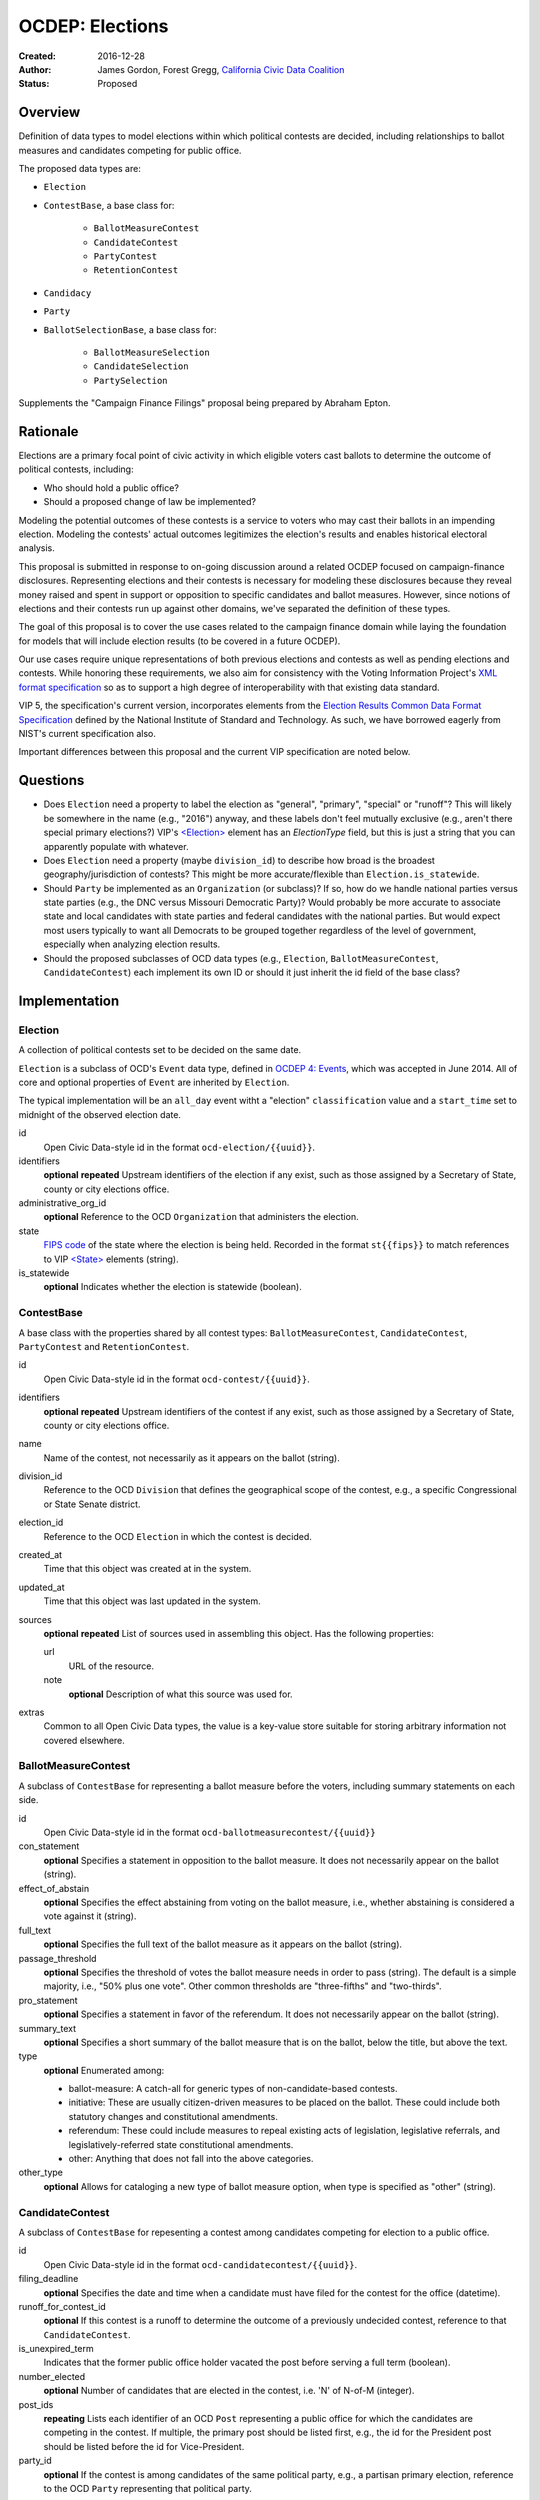 ====================
OCDEP: Elections
====================

:Created: 2016-12-28
:Author: James Gordon, Forest Gregg, `California Civic Data Coalition <http://www.californiacivicdata.org/>`_
:Status: Proposed

Overview
========

Definition of data types to model elections within which political contests are decided, including relationships to ballot measures and candidates competing for public office.

The proposed data types are:

* ``Election``
* ``ContestBase``, a base class for:

    - ``BallotMeasureContest``
    - ``CandidateContest``
    - ``PartyContest``
    - ``RetentionContest``

* ``Candidacy``
* ``Party``
* ``BallotSelectionBase``, a base class for:

    - ``BallotMeasureSelection``
    - ``CandidateSelection``
    - ``PartySelection``

Supplements the "Campaign Finance Filings" proposal being prepared by Abraham Epton.

Rationale
=========

Elections are a primary focal point of civic activity in which eligible voters cast ballots to determine the outcome of political contests, including:

* Who should hold a public office?
* Should a proposed change of law be implemented?

Modeling the potential outcomes of these contests is a service to voters who may cast their ballots in an impending election. Modeling the contests' actual outcomes legitimizes the election's results and enables historical electoral analysis.

This proposal is submitted in response to on-going discussion around a related OCDEP focused on campaign-finance disclosures. Representing elections and their contests is necessary for modeling these disclosures because they reveal money raised and spent in support or opposition to specific candidates and ballot measures. However, since notions of elections and their contests run up against other domains, we've separated the definition of these types.

The goal of this proposal is to cover the use cases related to the campaign finance domain while laying the foundation for models that will include election results (to be covered in a future OCDEP).

Our use cases require unique representations of both previous elections and contests as well as pending elections and contests. While honoring these requirements, we also aim for consistency with the Voting Information Project's `XML format specification <http://vip-specification.readthedocs.io/en/vip5/xml/index.html#elements>`_ so as to support a high degree of interoperability with that existing data standard.

VIP 5, the specification's current version, incorporates elements from the `Election Results Common Data Format Specification <https://www.nist.gov/itl/voting/nist-election-results-common-data-format-specification>`_ defined by the National Institute of Standard and Technology. As such, we have borrowed eagerly from NIST's current specification also.

Important differences between this proposal and the current VIP specification are noted below.

Questions
=========

* Does ``Election`` need a property to label the election as "general", "primary", "special" or "runoff"? This will likely be somewhere in the name (e.g., "2016") anyway, and these labels don't feel mutually exclusive (e.g., aren't there special primary elections?) VIP's `<Election> <http://vip-specification.readthedocs.io/en/release/built_rst/xml/elements/election.html>`_ element has an `ElectionType` field, but this is just a string that you can apparently populate with whatever.
* Does ``Election`` need a property (maybe ``division_id``) to describe how broad is the broadest geography/jurisdiction of contests? This might be more accurate/flexible than ``Election.is_statewide``.
* Should ``Party`` be implemented as an ``Organization`` (or subclass)? If so, how do we handle national parties versus state parties (e.g., the DNC versus Missouri Democratic Party)? Would probably be more accurate to associate state and local candidates with state parties and federal candidates with the national parties. But would expect most users typically to want all Democrats to be grouped together regardless of the level of government, especially when analyzing election results.
* Should the proposed subclasses of OCD data types (e.g., ``Election``, ``BallotMeasureContest``,  ``CandidateContest``) each implement its own ID or should it just inherit the id field of the base class?


Implementation
==============

Election
--------

A collection of political contests set to be decided on the same date.

``Election`` is a subclass of OCD's ``Event`` data type, defined in `OCDEP 4: Events <http://opencivicdata.readthedocs.io/en/latest/proposals/0004.html>`_, which was accepted in June 2014. All of core and optional properties of ``Event`` are inherited by ``Election``.

The typical implementation will be an ``all_day`` event witht a "election" ``classification`` value and a ``start_time`` set to midnight of the observed election date.

id
    Open Civic Data-style id in the format ``ocd-election/{{uuid}}``.

identifiers
    **optional**
    **repeated**
    Upstream identifiers of the election if any exist, such as those assigned by a Secretary of State, county or city elections office.

administrative_org_id
    **optional**
    Reference to the OCD ``Organization`` that administers the election.

state
    `FIPS code <https://en.wikipedia.org/wiki/Federal_Information_Processing_Standard_state_code>`_ of the state where the election is being held. Recorded in the format ``st{{fips}}`` to match references to VIP `<State> <http://vip-specification.readthedocs.io/en/release/built_rst/xml/elements/state.html>`_  elements (string).

is_statewide
    **optional**
    Indicates whether the election is statewide (boolean).


ContestBase
-----------

A base class with the properties shared by all contest types: ``BallotMeasureContest``, ``CandidateContest``, ``PartyContest`` and ``RetentionContest``.

id
    Open Civic Data-style id in the format ``ocd-contest/{{uuid}}``.

identifiers
    **optional**
    **repeated**
    Upstream identifiers of the contest if any exist, such as those assigned by a Secretary of State, county or city elections office.

name
    Name of the contest, not necessarily as it appears on the ballot (string).

division_id
    Reference to the OCD ``Division`` that defines the geographical scope of the contest, e.g., a specific Congressional or State Senate district.

election_id
    Reference to the OCD ``Election`` in which the contest is decided.

created_at
    Time that this object was created at in the system.

updated_at
    Time that this object was last updated in the system.

sources
    **optional**
    **repeated**
    List of sources used in assembling this object. Has the following properties:

    url
        URL of the resource.
    note
        **optional**
        Description of what this source was used for.

extras
    Common to all Open Civic Data types, the value is a key-value store suitable for storing arbitrary information not covered elsewhere.


BallotMeasureContest
--------------------

A subclass of ``ContestBase`` for representing a ballot measure before the voters, including summary statements on each side.

id
    Open Civic Data-style id in the format ``ocd-ballotmeasurecontest/{{uuid}}``

con_statement
    **optional**
    Specifies a statement in opposition to the ballot measure. It does not necessarily appear on the ballot (string).

effect_of_abstain
    **optional**
    Specifies the effect abstaining from voting on the ballot measure, i.e., whether abstaining is considered a vote against it (string).

full_text
    **optional**
    Specifies the full text of the ballot measure as it appears on the ballot (string).

passage_threshold
    **optional**
    Specifies the threshold of votes the ballot measure needs in order to pass (string). The default is a simple majority, i.e., "50% plus one vote". Other common thresholds are "three-fifths" and "two-thirds".

pro_statement
    **optional**
    Specifies a statement in favor of the referendum. It does not necessarily appear on the ballot (string).

summary_text
    **optional**
    Specifies a short summary of the ballot measure that is on the ballot, below the title, but above the text.

type
    **optional**
    Enumerated among:

    * ballot-measure: A catch-all for generic types of non-candidate-based contests.
    * initiative: These are usually citizen-driven measures to be placed on the ballot. These could include both statutory changes and constitutional amendments.
    * referendum: These could include measures to repeal existing acts of legislation, legislative referrals, and legislatively-referred state constitutional amendments.
    * other: Anything that does not fall into the above categories.

other_type
    **optional**
    Allows for cataloging a new type of ballot measure option, when type is specified as "other" (string).


CandidateContest
----------------

A subclass of ``ContestBase`` for repesenting a contest among candidates competing for election to a public office.

id
    Open Civic Data-style id in the format ``ocd-candidatecontest/{{uuid}}``.

filing_deadline
    **optional**
    Specifies the date and time when a candidate must have filed for the contest for the office (datetime).

runoff_for_contest_id
    **optional**
    If this contest is a runoff to determine the outcome of a previously undecided contest, reference to that ``CandidateContest``.

is_unexpired_term
    Indicates that the former public office holder vacated the post before serving a full term (boolean).

number_elected
    **optional**
    Number of candidates that are elected in the contest, i.e. 'N' of N-of-M (integer).

post_ids
    **repeating**
    Lists each identifier of an OCD ``Post`` representing a public office for which the candidates are competing in the contest. If multiple, the primary post should be listed first, e.g., the id for the President post should be listed before the id for Vice-President.

party_id
    **optional**
    If the contest is among candidates of the same political party, e.g., a partisan primary election, reference to the OCD ``Party`` representing that political party.


PartyContest
------------

A subclass of ``ContestBase`` which describes a contest in which the possible ballot selections are all political parties. These could include contests in which straight-party selections are allowed, or party-list contests (although these are more common outside of the United States).

id
    Open Civic Data-style id in the format ``ocd-partycontest/{{uuid}}``.


RetentionContest
----------------

A subclass of ``BallotMeasureContest`` that represents a contest where a person is retains or loses a public office, e.g. a judicial retention or recall election.

id
    Open Civic Data-style id in the format ``ocd-retentioncontest/{{uuid}}``.

membership_id
    Reference to the OCD ``Membership`` that represents the tenure of a particular person (i.e., OCD ``Person`` object) in a particular public office (i.e., ``Post`` object).


Candidacy
---------

Represents a person who is a candidate in a particular ``CandidateContest``. If a candidate is running in multiple contests, each contest must have its own ``Candidate`` object. ``Candidate`` objects may not be reused between contests.

id
    Open Civic Data-style id in the format ``ocd-candidacy/{{uuid}}``.

ballot_name
    The candidate's name as it will be displayed on the official ballot, e.g. "Ken T. Cuccinelli II" (string).

person_id
    Reference to an OCD ``Person`` who is the candidate.

post_id
    References the ``Post`` that represents the public office for which the candidate is competing.

committee_id
    **optional**
    Reference to the OCD ``Committee`` (see OCDEP: Campaign Finance Filings) that represents the candidate's campaign committee for the contest.

filed_date
    **optional**
    Specifies when the candidate filed for the contest (date).

is_incumbent
    **optional**
    Indicates whether the candidate is the incumbent for the office associated with the contest.

is_top_ticket
    **optional**
    Indicates that the candidate is the top of a ticket that includes multiple candidates (boolean). For example, the candidate running for President is consider the top of the President/Vice President ticket. In many states, this is also true of the Governor/Lieutenant Governor.

party_id
    **optional**
    Reference to and OCD ``Party`` with which the candidate is affiliated.

created_at
    Specifies when this object was created in the system (datetime).

updated_at
    Specifies when this object was last updated in the system (datetime).

sources
    **optional**
    **repeated**
    List of sources used in assembling this object. Has the following properties:

    url
        URL of the resource.
    note
        **optional**
        Description of what this source was used for.

extras
    Common to all Open Civic Data types, the value is a key-value store suitable for storing arbitrary information not covered elsewhere.


Party
-----

Political party with which candidates may be affiliated.

id
    Open Civic Data-style id in the format ``ocd-party/{{uuid}}``.

name
    The name of the party (string).

abbreviation
    **optional**
    An abbreviation for the party name (string).

color
    **optional**
    Six-character hex code representing an HTML color string. The pattern is ``[0-9a-f]{6}``.

is_write_in
    **optional**
    Indicates that the party is not officially recognized by a local, state, or federal organization but, rather, is a "write-in" in jurisdictions which allow candidates to free-form enter their political affiliation (boolean).

created_at
    Time that this object was created at in the system.

updated_at
    Time that this object was last updated in the system.

sources
    **optional**
    **repeated**
    List of sources used in assembling this object. Has the following properties:

    url
        URL of the resource.
    note
        **optional**
        Description of what this source was used for.

extras
    Common to all Open Civic Data types, the value is a key-value store suitable for storing arbitrary information not covered elsewhere.


BallotSelectionBase
-------------------

A base class with the properties shared by all ballot selection types: ``BallotMeasureSelection``, ``CandidateSelection`` and ``PartySelection``.

id
    Open Civic Data-style id in the format ``ocd-ballotselection/{{uuid}}``.

contest_id
    References the ``BallotMeasureContest``, ``CandidateContest``, ``PartyContest`` or ``RetentionContest`` in which the ballot selection is an option.

created_at
    Time that this object was created at in the system.

updated_at
    Time that this object was last updated in the system.

sources
    **optional**
    **repeated**
    List of sources used in assembling this object. Has the following properties:

    url
        URL of the resource.
    note
        **optional**
        Description of what this source was used for.

extras
    Common to all Open Civic Data types, the value is a key-value store suitable for storing arbitrary information not covered elsewhere.


BallotMeasureSelection
----------------------

A subclass of ``BallotSelectionBase`` representing a ballot option that a voter could select in a ballot measure contest.

id
    Open Civic Data-style id in the format ``ocd-ballotmeasureselection/{{uuid}}``.

selection
    Selection text for the option on the ballot, e.g., "Yes", "No", "Recall", "Don't recall" (string).


CandidateSelection
------------------

A subclass of ``BallotSelectionBase`` representing an option on the ballot that a voter could select in a candidate contest, e.g., a particular candidate or "ticket".

id
    Open Civic Data-style id in the format ``ocd-candidateselection/{{uuid}}``.

candidacy_ids
    **repeated**
    Lists each identifier of an OCD ``Candidacy`` associated with the ballot selection. Requires at least one ``candidacy_id``, but the number of candidates is unbounded in cases where the ballot selection is for a ticket, e.g. "President/Vice President", "Governor/Lt Governor".

endorsement_party_ids
    **optional**
    **repeated**
    Lists each identifer of an OCD ``Party`` that is endorsing the candidates associated with the selection. The number of parties is unbounded in cases where multiple parties endorse a single candidate/ticket.

is_write_in
    **optional**
    Indicates that the particular ballot selection allows for write-in candidates. If true, one or more write-in candidates are allowed for this contest (boolean).


PartySelection
--------------

A subclass of ``BallotSelectionBase`` representing an option on the ballot that a voter could select in a party contest.

id
    Open Civic Data-style id in the format ``ocd-partyselection/{{uuid}}``.

party_ids
    **repeated**
    Lists each identifier of an OCD ``Party`` associated with the ballot selection. Requires at least one ``party_id``.


Differences with VIP
====================

Each of the data types described in this proposal corresponds to an element described in the VIP's current `XML format specification <http://vip-specification.readthedocs.io/en/vip5/xml/index.html#elements>`_. While interoperability with VIP data is a goal of this proposal, there is not a one-to-one mapping between the tags within a VIP element and the properties of its corresponding data type in this OCDEP.

First, a few general differences.

Our use cases require a model of public offices that persist from one election to the next. Thus, in place of VIP's `<Office> <http://vip-specification.readthedocs.io/en/release/built_rst/xml/elements/office.html>`_ element, this proposal describes reuse of OCD ``Post`` and ``Organization`` data types.

Similarly, this proposal swaps in OCD's ``Division`` type in place of the `<ElectoralDistrict> <http://vip-specification.readthedocs.io/en/release/built_rst/xml/elements/electoral_district.html>`_ and ``<GpUnit>`` (i.e., "Geo-political Unit") elements defined in the VIP and NIST specifications.

VIP describes `<InternationalizedText> <http://vip-specification.readthedocs.io/en/release/built_rst/xml/elements/internationalized_text.html>`_ and `<LanguageString> <http://vip-specification.readthedocs.io/en/release/built_rst/xml/elements/internationalized_text.html#languagestring>`_ elements for the purposes of representing certain texts in multiple languages, e.g., the English and Spanish translations of the ``pro_statement`` and ``con_statement`` of a ``BallotMeasureContest``. In this proposal, these data types are described as simple strings.

VIP describes an `<ExternalIdentifier> <http://vip-specification.readthedocs.io/en/release/built_rst/xml/elements/external_identifiers.html>`_ element, which allows connecting VIP data to external data sets. In place of this element, this proposal includes repeating ``indentifiers`` properties on data types that users may want to link to external data sets.

The detailed differences between VIP elements and their corresponding data type in this OCDEP are described below.

Election
--------

Corresponds to VIP's `<Election> <http://vip-specification.readthedocs.io/en/release/built_rst/xml/elements/election.html>`_ element.

* Important differences between corresponding fields:

    - ``<Name>`` is not required on VIP, but ``name`` is required on OCD's ``Event``.
    - ``<Date>`` is a typed as ``xs:date`` in VIP, but ``start_time`` is a datetime on OCD's ``Event``.

* OCD fields not implemented in VIP:

    - required:

        + ``classification`` inherited from ``Event`` and should always be "election".
        + ``timezone`` inherited from ``Event`` and should always be local to the state where the election occurs.

    - optional:

        + ``administrative_org_id``
        + ``description`` inherited from ``Event``
        + ``location`` inherited from ``Event``
        + ``all_day`` inherited from ``Event``
        + ``end_time`` inherited from ``Event``
        + ``status`` inherited from ``Event``
        + ``links`` inherited from ``Event``
        + ``participants`` inherited from ``Event``
        + ``documents`` inherited from ``Event``
        + ``media`` inherited from ``Event``

* VIP fields not implemented in this OCDEP:

    - ``<ElectionType>``, which is an optional string that conflates the level of government to which a candidate might be elected (e.g., "federal", "state", "county", etc.) with the point when the election occurs in the overall cycle (e.g., "general", "primary", "runoff" and "special"). If necessary, this could be stored in ``extras``.
    - ``<HoursOpenId>``, which is an optional reference to a VIP `<HoursOpen> <http://vip-specification.readthedocs.io/en/release/built_rst/xml/elements/hours_open.html>`_ element that represents when polling locations for the election are generally open. If necessary, this unique id and its associated VIP information could be stored in ``extras``.
    - ``<RegistrationInfo>``, which is an optional string. If the value is a URL, this could be stored in ``links`` or otherwise in ``extras``, if necessary.
    - ``<RegistrationDeadline>`, which is an optional date that could be stored in ``extras``, if necessary.
    - ``<HasElectionDayRegistration>``, which is an optional boolean that, if necessary, could be stored in ``extras``, if necessary.
    - ``<AbsenteeBallotInfo>``, which is an optional string. If the value is a URL, this could be stored in ``links`` or otherwise in ``extras``, if necessary.
    - ``<AbsenteeRequestDeadline>``, which is an optional date that, if necessary, could be stored in ``extras``, if necessary.
    - ``<ResultsUri>``, which is optional and could be stored in ``links`` or otherwise in ``extras``, if necessary.


ContestBase
-----------

Corresponds to VIP's `<ContestBase> <http://vip-specification.readthedocs.io/en/release/built_rst/xml/elements/contest_base.html>`_ element.

* Important differences between corresponding fields:

    - ``<ElectoralDistrictId>``, which is an optional reference to a VIP `<ElectoralDistrict> <http://vip-specification.readthedocs.io/en/release/built_rst/xml/elements/electoral_district.html>`_ element, is replaced by ``division_id``, which is a required reference to an OCD ``Division``. If necessary, VIP's ``<CandidateId>`` could be stored in ``extras``.

* OCD fields not implemented in VIP:

    - ``election_id`` is a required reference to an OCD ``Election``.

* VIP fields not implemented in this OCDEP:

    - ``Abbreviation``, which is an optional string that could be stored in ``extras``, if necessary.
    - ``<BallotSelectionIds>``, which is an optional single element that contains a set of references to ballot selections for the contest. Instead, ``BallotSelectionBase`` includes a single, required ``contest_id``.
    - ``<ElectorateSpecification>``, which an optional string that could be stored in ``extras``, if necessary.
    - ``<HasRotation>``, which is an optional boolean that could be stored in ``extras``, if necessary.
    - ``<BallotSubTitle>``,  which is an optional string that could be stored in ``extras``, if necessary.
    - ``<BallotTitle>``,  which is an optional string that could be stored in ``extras``, if necessary.
    - ``<SequenceOrder>``,  which is an optional integer that could be stored in ``extras``, if necessary.
    - ``<VoteVariation>``,  which is an optional reference to a VIP `<VoteVariation> <http://vip-specification.readthedocs.io/en/release/built_rst/xml/enumerations/vote_variation.html>`_ that could be stored in ``extras``, if necessary.
    - ``<OtherVoteVariation>``, which is an optional string that could be stored in ``extras``, if necessary.


BallotMeasureContest
--------------------

Corresponds to VIP's `<BallotMeasureContest> <http://vip-specification.readthedocs.io/en/release/built_rst/xml/elements/ballot_measure_contest.html>`_ element.

* No important differences between corresponding fields.
* No other OCD fields not implemented in VIP.
* VIP fields not implemented in this OCDEP:
    
    - ``<InfoUri>``, which is optional and could be stored in in ``extras``, if necessary.


CandidateContest
----------------

Corresponds to VIP's `<CandidateContest> <http://vip-specification.readthedocs.io/en/release/built_rst/xml/elements/candidate_contest.html>`_ element.

* Important differences between corresponding fields:

    - ``<OfficeIds>``, which is an optional set of references to VIP `<Office> <http://vip-specification.readthedocs.io/en/release/built_rst/xml/elements/office.html>`_ elements, is replaced by ``post_ids``, which is a repeating field that requires at least one reference to an OCD ``Post``. If necessary, VIP's ``<OfficeIds>`` could be stored in ``extras``.

* OCD fields not implemented in VIP:

    - required:

        + ``is_unexpired_term`` could be determined by the ``<Name>`` or ``<ElectionType>`` (i.e., if either include the substring "special") or inferred from the date of the election.

    - optional:

        + ``filing_deadline`` is stored in the `<Office> <http://vip-specification.readthedocs.io/en/release/built_rst/xml/elements/office.html>`_ element in VIP.
        + ``runoff_for_contest_id`` is the id of the ``CandidateContest`` with the same ``post_ids`` and ``party_id`` values occurring on the previous election date.

* VIP fields not implemented in this OCDEP:

    - ``<VotesAllowed>``, which is an optional integer that could be stored in ``extras``, if necessary.


PartyContest
------------

Corresponds to VIP's `<PartyContest> <http://vip-specification.readthedocs.io/en/release/built_rst/xml/elements/party_contest.html>`_ element.

* No important differences between corresponding fields.
* No other OCD fields not implemented in VIP.
* No other VIP fields not implemented in this OCDEP.


RetentionContest
----------------

Corresponds to VIP's `<RetentionContest> <http://vip-specification.readthedocs.io/en/release/built_rst/xml/elements/retention_contest.html>`_ element.

* Important differences between corresponding fields:

    - ``<CandidateId>``, which is a required reference to a VIP `<Candidate> <http://vip-specification.readthedocs.io/en/release/built_rst/xml/elements/candidate.html>`_ element, and ``<OfficeId>``, which is an optional reference to a VIP `<Office> <http://vip-specification.readthedocs.io/en/release/built_rst/xml/elements/office.html>`_ element, are replaced by ``membership_id``, which is a required reference to an OCD ``Membership`` representing a particular person's tenure in a particular public office. If necessary, VIP's ``<CandidateId>`` could be stored in ``extras``.

* No other OCD fields not implemented in VIP.
* VIP fields not implemented in this OCDEP:

    - ``<OfficeId>``, which is an optional reference to a VIP `<Office> <http://vip-specification.readthedocs.io/en/release/built_rst/xml/elements/office.html>`_. VIP's ``<Office>`` element corresponds to OCD's ``Post`` data type. In this proposal, a candidate's ``post_id`` is stored on ``Candidacy``, including . If necessary, VIP's ``<OfficeId>`` could be stored in ``extras``.

Candidacy
---------

Corresponds to VIP's `<Candidate> <http://vip-specification.readthedocs.io/en/release/built_rst/xml/elements/candidate.html>`_ element.

* Important differences between corresponding fields:

    - ``party_id`` is an optional reference an OCD ``Party``, not a VIP `<Party> <http://vip-specification.readthedocs.io/en/release/built_rst/xml/elements/party.html>`_ element. If necessary, VIP's ``<PartyId>`` could be stored in ``extras``.
    - ``person_id`` is a required reference an OCD ``Person``, not a VIP `<Person> <http://vip-specification.readthedocs.io/en/release/built_rst/xml/elements/person.html>`_ element. If necessary, VIP's ``<PersonId>`` could be stored in ``extras``.

* OCD fields not implemented in VIP:

    - required:
      
        + ``post_id`` is required to link the candidate to the public office for which they are competing. In VIP, this is represented as an `<Office> <http://vip-specification.readthedocs.io/en/release/built_rst/xml/elements/office.html>`_ element, which is stored on the ``<CandidateContest>`` element.

    - optional:
      
        + ``committee_id``

* VIP fields not implemented in this OCDEP:

    - ``<ContactInformation>`` refers to an element that describes the contact of physical address information for the candidate or their campaign. On and OCD ``Candidacy``, this information would be found on the associated ``Person`` or ``Committee`` object.
    - ``<PostElectionStatus>``, which is an optional reference to a VIP `<CandidatePostElectionStatus> <http://vip-specification.readthedocs.io/en/release/built_rst/xml/enumerations/candidate_post_election_status.html>`_ that could be stored in ``extras``, if necessary.
    - ``<PreElectionStatus>``, which is an optional reference to a VIP `<CandidatePreElectionStatus> <http://vip-specification.readthedocs.io/en/release/built_rst/xml/enumerations/candidate_pre_election_status.html>`_ that could be stored in ``extras``, if necessary.


Party
-----

Corresponds to VIP's `<Party> <http://vip-specification.readthedocs.io/en/release/built_rst/xml/elements/party.html>`_ element.

* Important differences between corresponding fields:

    - ``name`` is required.

* No other OCD fields not implemented in VIP.
* VIP fields not implemented in this OCDEP:
  
    - ``logo_uri``, which is optional and could be stored in in ``extras``, if necessary.


BallotSelectionBase
-------------------

Corresponds to VIP's `<BallotSelectionBase> <http://vip-specification.readthedocs.io/en/release/built_rst/xml/elements/ballot_selection_base.html>`_ element.

* No important differences between corresponding fields.
* OCD fields not implemented in VIP:

    - ``contest_id`` is required in order to link the selection to its associated contest. In VIP, this link is stored in `<OrderedContest> <http://vip-specification.readthedocs.io/en/release/built_rst/xml/elements/ordered_contest.html>`_, which allows for modeling ballot layouts that vary between electoral districts, but is outside the scope of this proposal.

* Other VIP fields not implemented in this OCDEP:

    - ``<SequenceOrder>``, which is an optional integer that could be stored in in ``extras``, if necessary.


BallotMeasureSelection
----------------------

Corresponds to VIP's `<BallotMeasureSelection> <http://vip-specification.readthedocs.io/en/release/built_rst/xml/elements/ballot_measure_selection.html>`_ element.

* No important differences between corresponding fields.
* No other OCD fields not implemented in VIP.
* No other VIP fields not implemented in this OCDEP.


CandidateSelection
------------------

Corresponds to VIP's `<CandidateSelection> <http://vip-specification.readthedocs.io/en/release/built_rst/xml/elements/candidate_selection.html>`_ element.

* Important differences between corresponding fields:

    - ``<CandidateIds>``, which is an optional set of references to VIP `<Candidate> <http://vip-specification.readthedocs.io/en/release/built_rst/xml/elements/candidate.html>`_ elements, is replaced by ``candidates``, which is a repeating field that requires at least one reference to an OCD ``Candidacy``. If necessary, VIP's ``<CandidateIds>`` could be stored in ``extras``.
    - ``<EndorsementPartyIds>``, which is an optional set of references to VIP `<Party> <http://vip-specification.readthedocs.io/en/release/built_rst/xml/elements/party.html>`_ elements, is replaced by ``endorsement_party_ids``, which is an optional repeating field that list references to each OCD ``Party`` endorsing the candidate(s). If necessary, VIP's ``<EndorsementPartyIds>`` could be stored in ``extras``.

* No other OCD fields not implemented in VIP.
* No other VIP fields not implemented in this OCDEP.


PartySelection
--------------

Corresponds to VIP's `<PartySelection> <http://vip-specification.readthedocs.io/en/release/built_rst/xml/elements/party_selection.html>`_ element.

* Important differences between corresponding fields:

    - ``<PartyIds>``, which is an optional, set of references to VIP `<Party> <http://vip-specification.readthedocs.io/en/release/built_rst/xml/elements/party.html>`_ elements, is replaced by ``endorsement_party_ids``, which is an optional repeating field that list references to each OCD ``Party`` associated with the selection. If necessary, VIP's ``<PartyIds>`` could be stored in ``extras``.

* No other OCD fields not implemented in VIP.
* No other VIP fields not implemented in this OCDEP.


Copyright
=========

This document has been placed in the public domain per the `Creative Commons CC0 1.0 Universal license <http://creativecommons.org/publicdomain/zero/1.0/deed>`_.